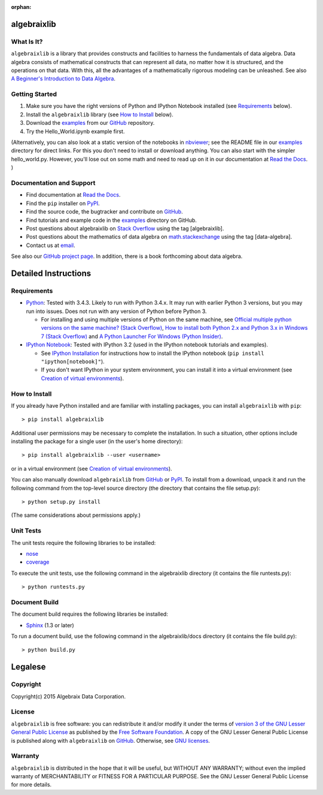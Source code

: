 .. Algebraix Technology Core Library documentation.
   $Id: README.rst 22838 2015-08-20 21:49:14Z gfiedler $
   Copyright Algebraix Data Corporation 2015 - $Date: 2015-08-20 16:49:14 -0500 (Thu, 20 Aug 2015) $

   This file is part of algebraixlib <http://github.com/AlgebraixData/algebraixlib>.

   algebraixlib is free software: you can redistribute it and/or modify it under the terms of
   version 3 of the GNU Lesser General Public License as published by the Free Software Foundation.

   algebraixlib is distributed in the hope that it will be useful, but WITHOUT ANY WARRANTY; without
   even the implied warranty of MERCHANTABILITY or FITNESS FOR A PARTICULAR PURPOSE. See the GNU
   Lesser General Public License for more details.

   You should have received a copy of the GNU Lesser General Public License along with algebraixlib.
   If not, see <http://www.gnu.org/licenses/>.

   This file is not included via toctree. Mark it as orphan to suppress the warning that it isn't
   included in any toctree.

:orphan:

|logo|_

algebraixlib
============

What Is It?
-----------

``algebraixlib`` is a library that provides constructs and facilities to harness the fundamentals
of data algebra. Data algebra consists of mathematical constructs that can represent all data, no
matter how it is structured, and the operations on that data. With this, all the advantages of a
mathematically rigorous modeling can be unleashed. See also
`A Beginner's Introduction to Data Algebra`_.

Getting Started
---------------

#.  Make sure you have the right versions of Python and IPython Notebook installed (see
    `Requirements`_ below).
#.  Install the ``algebraixlib`` library (see `How to Install`_ below).
#.  Download the `examples`_ from our `GitHub`_ repository.
#.  Try the Hello_World.ipynb example first.

(Alternatively, you can also look at a static version of the notebooks in `nbviewer`_; see the
README file in our `examples`_ directory for direct links. For this you don't need to install or
download anything. You can also start with the simpler hello_world.py. However, you'll lose out
on some math and need to read up on it in our documentation at `Read the Docs`_. )

Documentation and Support
-------------------------

*   Find documentation at `Read the Docs`_.
*   Find the ``pip`` installer on `PyPI`_.
*   Find the source code, the bugtracker and contribute on `GitHub`_.
*   Find tutorials and example code in the `examples`_ directory on GitHub.
*   Post questions about algebraixlib on `Stack Overflow`_ using the tag [algebraixlib].
*   Post questions about the mathematics of data algebra on `math.stackexchange`_ using the tag
    [data-algebra].
*   Contact us at `email`_.

See also our `GitHub project page`_. In addition, there is a book forthcoming about data algebra.


Detailed Instructions
=====================

Requirements
------------

*   `Python`_: Tested with 3.4.3. Likely to run with Python 3.4.x. It may run with earlier Python 3
    versions, but you may run into issues. Does not run with any version of Python before Python 3.

    *   For installing and using multiple versions of Python on the same machine, see
        `Official multiple python versions on the same machine? (Stack Overflow)`_,
        `How to install both Python 2.x and Python 3.x in Windows 7 (Stack Overflow)`_ and
        `A Python Launcher For Windows (Python Insider)`_.

*   `IPython Notebook`_: Tested with IPython 3.2 (used in the IPython notebook tutorials and
    examples).

    *   See `IPython Installation`_ for instructions how to install the IPython notebook
        (``pip install "ipython[notebook]"``).
    *   If you don't want IPython in your system environment, you can install it into a virtual
        environment (see `Creation of virtual environments`_).

How to Install
--------------

If you already have Python installed and are familiar with installing packages, you can install
``algebraixlib`` with ``pip``::

> pip install algebraixlib

Additional user permissions may be necessary to complete the installation. In such a situation,
other options include installing the package for a single user (in the user's home directory)::

> pip install algebraixlib --user <username> 

or in a virtual environment (see `Creation of virtual environments`_).

You can also manually download ``algebraixlib`` from `GitHub`_ or `PyPI`_. To install from a
download, unpack it and run the following command from the top-level source directory (the
directory that contains the file setup.py)::

> python setup.py install

(The same considerations about permissions apply.)

Unit Tests
----------

The unit tests require the following libraries to be installed:

*   `nose`_
*   `coverage`_

To execute the unit tests, use the following command in the algebraixlib directory (it contains the
file runtests.py)::

> python runtests.py

Document Build
--------------
The document build requires the following libraries be installed:

*   `Sphinx`_ (1.3 or later)

To run a document build, use the following command in the algebraixlib/docs directory (it
contains the file build.py)::

> python build.py


Legalese
========

Copyright
---------

Copyright(c) 2015 Algebraix Data Corporation.

License
-------

``algebraixlib`` is free software: you can redistribute it and/or modify it under the terms of
`version 3 of the GNU Lesser General Public License`_ as published by the
`Free Software Foundation`_. A copy of the GNU Lesser General Public License is published along
with ``algebraixlib`` on `GitHub`_. Otherwise, see `GNU licenses`_.

Warranty
--------

``algebraixlib`` is distributed in the hope that it will be useful, but WITHOUT ANY WARRANTY;
without even the implied warranty of MERCHANTABILITY or FITNESS FOR A PARTICULAR PURPOSE. See the
GNU Lesser General Public License for more details.

.. _Python:
    http://python.org
.. _Official multiple python versions on the same machine? (Stack Overflow):
    http://stackoverflow.com/questions/2547554/official-multiple-python-versions-on-the-same-machine
.. _How to install both Python 2.x and Python 3.x in Windows 7 (Stack Overflow):
    http://stackoverflow.com/questions/3809314/how-to-install-both-python-2-x-and-python-3-x-in-windows-7
.. _A Python Launcher For Windows (Python Insider):
    http://blog.python.org/2011/07/python-launcher-for-windows_11.html
.. _IPython Notebook:
    http://ipython.org/notebook.html
.. _IPython Installation:
    http://ipython.org/install.html
.. _nbviewer:
    http://nbviewer.ipython.org/
.. _email:
    mailto:algebraixlib@algebraixdata.com
.. _Read the Docs:
    http://algebraixlib.rtfd.org/
.. _A Beginner's Introduction to Data Algebra:
    http://algebraixlib.readthedocs.org/en/latest/intro.html
.. _Examples:
    https://github.com/AlgebraixData/algebraixlib/tree/master/examples
.. _Hello_World.ipynb:
    https://github.com/AlgebraixData/algebraixlib/blob/master/examples/Hello_World.ipynb
.. _PyPI:
    http://pypi.python.org/pypi/algebraixlib
.. _nose:
    https://pypi.python.org/pypi/nose/
.. _coverage:
    https://pypi.python.org/pypi/coverage
.. _Sphinx:
    https://pypi.python.org/pypi/Sphinx
.. _GitHub:
    http://github.com/AlgebraixData/algebraixlib
.. _Stack Overflow:
    http://stackoverflow.com/
.. _math.stackexchange:
    http://math.stackexchange.com/
.. _GitHub project page:
    http://algebraixdata.github.io/algebraixlib/
.. _Version 3 of the GNU Lesser General Public License:
    http://www.gnu.org/licenses/lgpl-3.0-standalone.html
.. _GNU Licenses:
    http://www.gnu.org/licenses/
.. _Free Software Foundation:
    http://www.fsf.org/
.. _Creation of virtual environments:
    https://docs.python.org/3/library/venv.html

.. |logo| image:: https://raw.githubusercontent.com/AlgebraixData/algebraixlib/gh-pages/ALGBX-Logo-Color-150DPI.png
.. _logo: http://www.algebraixdata.com/technology/#algebraix-library
